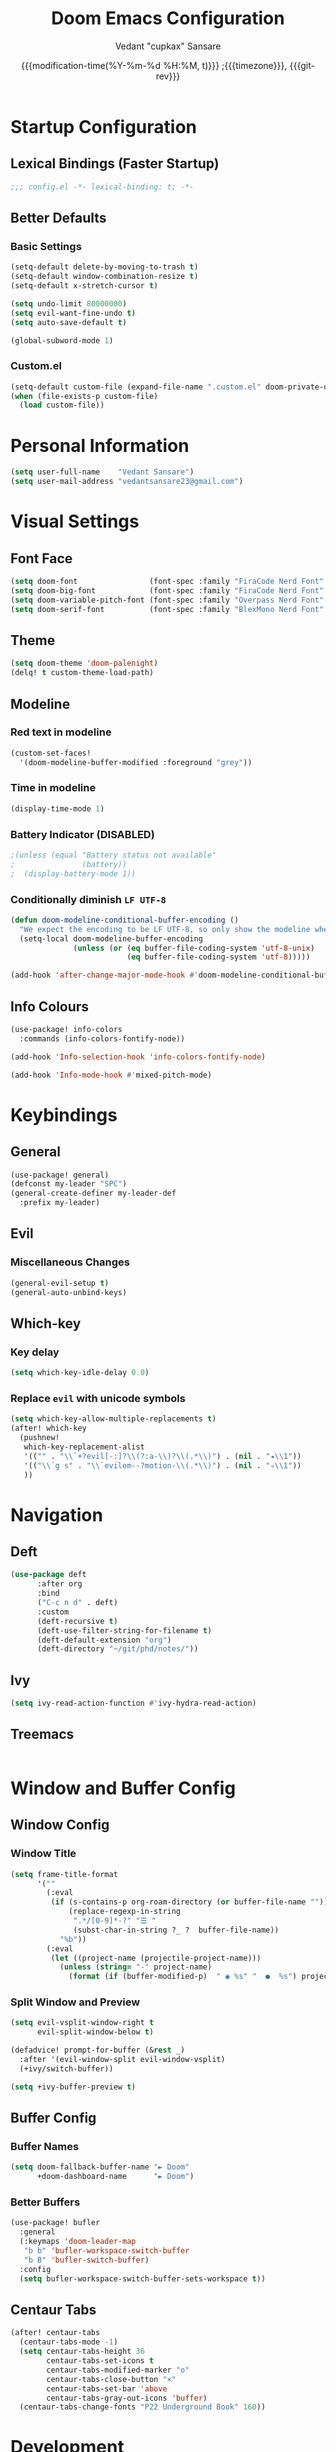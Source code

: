 #+title: Doom Emacs Configuration
#+author: Vedant "cupkax" Sansare
#+date: {{{modification-time(%Y-%m-%d %H:%M, t)}}} ;{{{timezone}}}, {{{git-rev}}}
#+startup: fold
#+property: header-args:emacs-lisp :tangle "~/.doom.d/config.el" :cache yes :results silent
#+property: header-args :tangle no :results silent

* Startup Configuration
** Lexical Bindings (Faster Startup)
#+begin_src emacs-lisp :comments no
;;; config.el -*- lexical-binding: t; -*-
#+end_src
** Better Defaults
*** Basic Settings
#+begin_src emacs-lisp
(setq-default delete-by-moving-to-trash t)
(setq-default window-combination-resize t)
(setq-default x-stretch-cursor t)

(setq undo-limit 80000000)
(setq evil-want-fine-undo t)
(setq auto-save-default t)

(global-subword-mode 1)
#+end_src
*** Custom.el
#+begin_src emacs-lisp
(setq-default custom-file (expand-file-name ".custom.el" doom-private-dir))
(when (file-exists-p custom-file)
  (load custom-file))
#+end_src

* Personal Information
#+begin_src emacs-lisp
(setq user-full-name    "Vedant Sansare")
(setq user-mail-address "vedantsansare23@gmail.com")
#+end_src

* Visual Settings
** Font Face
#+begin_src emacs-lisp
(setq doom-font                (font-spec :family "FiraCode Nerd Font" :size 16))
(setq doom-big-font            (font-spec :family "FiraCode Nerd Font" :size 20))
(setq doom-variable-pitch-font (font-spec :family "Overpass Nerd Font" :size 16))
(setq doom-serif-font          (font-spec :family "BlexMono Nerd Font" :weight 'light))
#+end_src
** Theme
#+begin_src emacs-lisp
(setq doom-theme 'doom-palenight)
(delq! t custom-theme-load-path)
#+end_src
** Modeline
*** Red text in modeline
#+begin_src emacs-lisp
(custom-set-faces!
  '(doom-modeline-buffer-modified :foreground "grey"))
#+end_src
*** Time in modeline
#+begin_src emacs-lisp
(display-time-mode 1)
#+end_src
*** Battery Indicator (DISABLED)
#+begin_src emacs-lisp
;(unless (equal "Battery status not available"
;               (battery))
;  (display-battery-mode 1))
#+end_src
*** Conditionally diminish =LF UTF-8=
#+begin_src emacs-lisp
(defun doom-modeline-conditional-buffer-encoding ()
  "We expect the encoding to be LF UTF-8, so only show the modeline when this is not the case"
  (setq-local doom-modeline-buffer-encoding
              (unless (or (eq buffer-file-coding-system 'utf-8-unix)
                          (eq buffer-file-coding-system 'utf-8)))))

(add-hook 'after-change-major-mode-hook #'doom-modeline-conditional-buffer-encoding)
#+end_src
** Info Colours
#+begin_src emacs-lisp
(use-package! info-colors
  :commands (info-colors-fontify-node))

(add-hook 'Info-selection-hook 'info-colors-fontify-node)

(add-hook 'Info-mode-hook #'mixed-pitch-mode)
#+end_src
* Keybindings
** General
#+begin_src emacs-lisp
(use-package! general)
(defconst my-leader "SPC")
(general-create-definer my-leader-def
  :prefix my-leader)
#+end_src
** Evil
*** Miscellaneous Changes
#+begin_src emacs-lisp
(general-evil-setup t)
(general-auto-unbind-keys)
#+end_src
** Which-key
*** Key delay
#+begin_src emacs-lisp
(setq which-key-idle-delay 0.0)
#+end_src
*** Replace =evil= with unicode symbols
#+begin_src emacs-lisp
(setq which-key-allow-multiple-replacements t)
(after! which-key
  (pushnew!
   which-key-replacement-alist
   '(("" . "\\`+?evil[-:]?\\(?:a-\\)?\\(.*\\)") . (nil . "◂\\1"))
   '(("\\`g s" . "\\`evilem--?motion-\\(.*\\)") . (nil . "◃\\1"))
   ))
#+end_src
* Navigation
** Deft
#+begin_src emacs-lisp
(use-package deft
      :after org
      :bind
      ("C-c n d" . deft)
      :custom
      (deft-recursive t)
      (deft-use-filter-string-for-filename t)
      (deft-default-extension "org")
      (deft-directory "~/git/phd/notes/"))
#+end_src
** Ivy
#+begin_src emacs-lisp
(setq ivy-read-action-function #'ivy-hydra-read-action)
#+end_src
** Treemacs
#+begin_src emacs-lisp

#+end_src
* Window and Buffer Config
** Window Config
*** Window Title
#+begin_src emacs-lisp
(setq frame-title-format
      '(""
        (:eval
         (if (s-contains-p org-roam-directory (or buffer-file-name ""))
             (replace-regexp-in-string
              ".*/[0-9]*-?" "☰ "
              (subst-char-in-string ?_ ?  buffer-file-name))
           "%b"))
        (:eval
         (let ((project-name (projectile-project-name)))
           (unless (string= "-" project-name)
             (format (if (buffer-modified-p)  " ◉ %s" "  ●  %s") project-name))))))
#+end_src
*** Split Window and Preview
#+begin_src emacs-lisp
(setq evil-vsplit-window-right t
      evil-split-window-below t)

(defadvice! prompt-for-buffer (&rest _)
  :after '(evil-window-split evil-window-vsplit)
  (+ivy/switch-buffer))

(setq +ivy-buffer-preview t)
#+end_src
** Buffer Config
*** Buffer Names
#+begin_src emacs-lisp
(setq doom-fallback-buffer-name "► Doom"
      +doom-dashboard-name      "► Doom")
#+end_src

*** Better Buffers
#+begin_src emacs-lisp
(use-package! bufler
  :general
  (:keymaps 'doom-leader-map
   "b b" 'bufler-workspace-switch-buffer
   "b B" 'bufler-switch-buffer)
  :config
  (setq bufler-workspace-switch-buffer-sets-workspace t))
#+end_src
** Centaur Tabs
#+begin_src emacs-lisp
(after! centaur-tabs
  (centaur-tabs-mode -1)
  (setq centaur-tabs-height 36
        centaur-tabs-set-icons t
        centaur-tabs-modified-marker "o"
        centaur-tabs-close-button "×"
        centaur-tabs-set-bar 'above
        centaur-tabs-gray-out-icons 'buffer)
  (centaur-tabs-change-fonts "P22 Underground Book" 160))
#+end_src

* Development
** Language
*** Plaintext
#+begin_src emacs-lisp
(after! text-mode
  (add-hook! 'text-mode-hook
             ;; Apply ANSI color codes
             (with-silent-modifications
               (ansi-color-apply-on-region (point-min) (point-max)))))
#+end_src
** Productivity
*** Company
**** Initial Setup
#+begin_src emacs-lisp
(after! company
  (setq company-idle-delay 0.5
        company-minimum-prefix-length 2)
  (setq company-show-numbers t)
  (add-hook 'evil-normal-state-entry-hook #'company-abort))
#+end_src

**** Prescient
#+begin_src emacs-lisp
(setq-default history-length 1000)
(setq-default prescient-history-length 1000)

#+end_src

**** Plain Text
#+begin_src emacs-lisp
(set-company-backend!
  '(text-mode
    markdown-mode
    gfm-mode)
  '(:seperate
    company-ispell
    company-files
    company-yasnippet))
#+end_src
*** Parentheses

* Applications
** Ebooks
*** Calibre
#+begin_src emacs-lisp
(use-package! calibredb
  :commands calibredb
  :config
  (setq calibredb-root-dir "~/Books/Calibre_Library"
        calibredb-db-dir (expand-file-name "metadata.db" calibredb-root-dir)))
#+end_src
*** Nov
#+begin_src emacs-lisp
(use-package! nov
  :mode ("\\.epub\\'" . nov-mode)
  :config
  (map! :map nov-mode-map
        :n "RET" #'nov-scroll-up)

  (defun doom-modeline-segment--nov-info ()
    (concat
     " "
     (propertize
      (cdr (assoc 'creator nov-metadata))
      'face 'doom-modeline-project-parent-dir)
     " "
     (cdr (assoc 'title nov-metadata))
     " "
     (propertize
      (format "%d/%d"
              (1+ nov-documents-index)
              (length nov-documents))
      'face 'doom-modeline-info)))

  (advice-add 'nov-render-title :override #'ignore)

  (defun +nov-mode-setup ()
    (face-remap-add-relative 'variable-pitch
                             :family "Merriweather"
                             :height 1.4
                             :width 'semi-expanded)
    (face-remap-add-relative 'default :height 1.3)
    (setq-local line-spacing 0.2
                next-screen-context-lines 4
                shr-use-colors nil)
    (require 'visual-fill-column nil t)
    (setq-local visual-fill-column-center-text t
                visual-fill-column-width 80
                nov-text-width 80)
    (visual-fill-column-mode 1)
    (hl-line-mode -1)

    (add-to-list '+lookup-definition-functions #'+lookup/dictionary-definition)

    (setq-local mode-line-format
                `((:eval
                   (doom-modeline-segment--workspace-name))
                  (:eval
                   (doom-modeline-segment--window-number))
                  (:eval
                   (doom-modeline-segment--nov-info))
                  ,(propertize
                    " %P "
                    'face 'doom-modeline-buffer-minor-mode)
                  ,(propertize
                    " "
                    'face (if (doom-modeline--active) 'mode-line 'mode-line-inactive)
                    'display `((space
                                :align-to
                                (- (+ right right-fringe right-margin)
                                   ,(* (let ((width (doom-modeline--font-width)))
                                         (or (and (= width 1) 1)
                                             (/ width (frame-char-width) 1.0)))
                                       (string-width
                                        (format-mode-line (cons "" '(:eval (doom-modeline-segment--major-mode))))))))))
                  (:eval (doom-modeline-segment--major-mode)))))

  (add-hook 'nov-mode-hook #'+nov-mode-setup))
#+end_src
** Discord
#+begin_src emacs-lisp
(setq elcord-use-major-mode-as-main-icon t)
#+end_src

* Org Mode
** Basic Config
#+begin_src emacs-lisp
(setq org-directory                     "~/git/phd/notes/"
      org-use-property-inheritance      t
      org-log-done                      'time
      org-list-allow-alphabetical       t
      org-catch-invisible-edits         'smart)

;; Enable Auto Fill Mode
(add-hook 'text-mode-hook #'auto-fill-mode)

;; Arrow equivalents for vim key bindings
(map! :map evil-org-mode-map
      :after evil-org
      :n "g <up>"    #'org-backward-heading-same-level
      :n "g <down>"  #'org-forward-heading-same-level
      :n "g <left>"  #'org-up-element
      :n "g <right>" #'org-down-element)
#+end_src
** Org-Babel
#+begin_src emacs-lisp
(setq org-babel-default-header-args
      '((:session  . "none")
        (:results  . "replace")
        (:exports  . "code")
        (:cache    . "no")
        (:noweb    . "no")
        (:hlines   . "no")
        (:tangle   . "no")
        (:comments . "link")))
#+end_src
** Org Rifle
#+begin_src emacs-lisp
(use-package! helm-org-rifle
  :after org
  :general
  (:keymaps 'org-mode-map
   :states 'normal
   :prefix my-leader
   "m r" '(:ignore t :wk "Rifle (Helm)")
   "m r b" '(helm-org-rifle-current-buffer :wk "Rifle buffer")
   "m r e" '(helm-org-rifle :wk "Rifle every open buffer")
   "m r d" '(helm-org-rifle-directory :wk "Rifle from org-directory")
   "m r a" '(helm-org-rifle-agenda-files :wk "Rifle agenda")
   "m r o" '(:ignore t :wk "Occur (Persistent)")
   "m r o b" '(helm-org-rifle-current-buffer :wk "Rifle buffer")
   "m r o e" '(helm-org-rifle :wk "Rifle every open buffer")
   "m r o d" '(helm-org-rifle-directory :wk "Rifle from org-directory")
   "m r o a" '(helm-org-rifle-agenda-files :wk "Rifle agenda")))
#+end_src
** Org-Noter
#+begin_src emacs-lisp
(use-package! org-noter
  :after (:any org pdf-view)
  :config
  (setq
   org-noter-notes-window-location 'other-frame
   org-noter-always-create-frame   nil
   org-noter-hide-other            nil
   org-noter-notes-search-path     (list "~/git/phd/notes/")))
#+end_src
** Bibtex
#+begin_src emacs-lisp
(after! org-ref
  (setq
   bibtex-completion-notes-path   "~/git/phd/notes/"
   bibtex-completion-bibliography "~/Dropbox/org/Research/zotLib.bib"
   bibtex-completion-pdf-field    "file"
   bibtex-completion-notes-template-multiple-files
   (concat
    "#+TITLE: ${title}\n"
    "#+ROAM_KEY: cite:${=key=}\n"
    "#+ROAM_TAGS: ${keywords}\n"
    "* TODO Notes\n"
    ":PROPERTIES:\n"
    ":Custom_ID: ${=key=}\n"
    ":NOTER_DOCUMENT: %(orb-process-file-field \"${=key=}\")\n"
    ":AUTHOR: ${author-abbrev}\n"
    ":JOURNAL: ${journaltitle}\n"
    ":DATE: ${date}\n"
    ":YEAR: ${year}\n"
    ":DOI: ${doi}\n"
    ":URL: ${url}\n"
    ":END:\n\n"
    )))
#+end_src
** Org-Ref
#+begin_src emacs-lisp
(use-package! org-ref
  :config
  (setq
   org-ref-completion-library        'org-ref-ivy-cite
   org-ref-get-pdf-filename-function 'org-ref-get-pdf-filename-helm-bibtex
   org-ref-default-bibliography (list "~/Dropbox/org/Research/zotLib.bib")
   org-ref-bibliography-notes         "~/git/phd/notes/bibnotes.org"
   org-ref-note-title-format          "* TODO %y - %t\n :PROPERTIES:\n  :Custom_ID: %k\n  :NOTER_DOCUMENT: %F\n :ROAM_KEY: cite:%k\n  :AUTHOR: %9a\n  :JOURNAL: %j\n  :YEAR: %y\n  :VOLUME: %v\n  :PAGES: %p\n  :DOI: %D\n  :URL: %U\n :END:\n\n"
   org-ref-notes-directory            "~/git/phd/notes/"
   org-ref-notes-function             'orb-edit-notes))
#+end_src
** Org-Roam
*** Roam Directory
#+begin_src emacs-lisp
(setq org-roam-directory  "~/git/phd/notes/")
#+end_src
*** Org-Roam Bibtex
#+begin_src emacs-lisp
 (use-package! org-roam-bibtex
   :after (org-roam)
   :hook (org-roam-mode . org-roam-bibtex-mode)
   :config
   (setq org-roam-bibtex-preformat-keywords
         '("=key=" "title" "url" "file" "author-or-editor" "keywords"))
   (setq orb-templates
         '(("r" "ref" plain (function org-roam-capture--get-point)
            ""
            :file-name "${slug}"
            :head "#+TITLE: ${=key=}: ${title}\n#+ROAM_KEY: ${ref}\n#+ROAM_TAGS:

 - keywords :: ${keywords}

 \n* ${title}\n  :PROPERTIES:\n  :Custom_ID: ${=key=}\n  :URL: ${url}\n  :AUTHOR: ${author-or-editor}\n  :NOTER_DOCUMENT: %(orb-process-file-field \"${=key=}\")\n  :NOTER_PAGE: \n  :END:\n\n"

            :unnarrowed t))))
#+end_src
* Writing
** Dictionary
*** Hunspell
#+begin_src shell :tangle (if (file-exists-p "/usr/share/myspell/en-custom.dic") "no" "setup.sh")
cd /tmp
curl -o "hunspell-en-custom.zip" 'http://app.aspell.net/create?max_size=80&spelling=GBs&spelling=AU&max_variant=0&diacritic=keep&special=hacker&special=roman-numerals&encoding=utf-8&format=inline&download=hunspell'
unzip "hunspell-en-custom.zip"

sudo chown root:root en-custom.*
sudo mv en-custom.{aff,dic} /usr/share/myspell/
#+end_src
*** Configuration
#+begin_src emacs-lisp
(setq ispell-dictionary "en-custom")
(setq ispell-personal-dictionary (expand-file-name ".ispell_personal" doom-private-dir))
#+end_src
** Abbrev Mode
#+begin_src emacs-lisp
(use-package abbrev
  :init
  (setq-default abbrev-mode t)
  ;; a hook funtion that sets the abbrev-table to org-mode-abbrev-table
  ;; whenever the major mode is a text mode
  (defun tec/set-text-mode-abbrev-table ()
    (if (derived-mode-p 'text-mode)
        (setq local-abbrev-table org-mode-abbrev-table)))
  :commands abbrev-mode
  :hook
  (abbrev-mode . tec/set-text-mode-abbrev-table)
  :config
  (setq abbrev-file-name (expand-file-name "abbrev.el" doom-private-dir))
  (setq save-abbrevs 'silently))
#+end_src


** Writeroom
#+begin_src emacs-lisp
(after! writeroom-mode
  (add-hook 'writeroom-mode-hook
            (defun +zen-cleaner-org ()
              (when (and (eq major-mode 'org-mode) writeroom-mode)
                (setq-local -display-line-numbers display-line-numbers
                            display-line-numbers nil)
                (setq-local -org-indent-mode org-indent-mode)
                (org-indent-mode -1)
                (when (featurep 'org-superstar)
                  (setq-local -org-superstar-headline-bullets-list org-superstar-headline-bullets-list
                              ;; org-superstar-headline-bullets-list '("🙐" "🙑" "🙒" "🙓" "🙔" "🙕" "🙖" "🙗")
                              org-superstar-headline-bullets-list '("🙘" "🙙" "🙚" "🙛")
                              -org-superstar-remove-leading-stars org-superstar-remove-leading-stars
                              org-superstar-remove-leading-stars t)
                  (org-superstar-restart)))))
  (add-hook 'writeroom-mode-disable-hook
            (defun +zen-dirty-org ()
              (when (eq major-mode 'org-mode)
                (setq-local display-line-numbers -display-line-numbers)
                (when -org-indent-mode
                  (org-indent-mode 1))
                (when (featurep 'org-superstar)
                  (setq-local org-superstar-headline-bullets-list -org-superstar-headline-bullets-list
                              org-superstar-remove-leading-stars -org-superstar-remove-leading-stars)
                  (org-superstar-restart))))))
#+end_src

* PDF Tools
#+begin_src emacs-lisp
(after! pdf-view
  ;; open pdfs scaled to fit page
  (setq-default pdf-view-display-size 'fit-width)
  (setq pdf-annot-activate-created-annotations t
        pdf-view-resize-factor 1.1)
  (map!
   :map pdf-view-mode-map
   :n "g g"          #'pdf-view-first-page
   :n "G"            #'pdf-view-last-page
   :n "N"            #'pdf-view-next-page-command
   :n "E"            #'pdf-view-previous-page-command
   :n "e"            #'evil-collection-pdf-view-previous-line-or-previous-page
   :n "n"            #'evil-collection-pdf-view-next-line-or-next-page
   :localleader
   (:prefix "o"
    (:prefix "n"
     :desc "Insert" "i" 'org-noter-insert-note
     ))
   ))
#+end_src


* Doom Configuration
** Modules
:PROPERTIES:
:header-args:emacs-lisp: :tangle no
:END:

#+name: init.el
#+begin_src emacs-lisp :tangle "init.el" :noweb no-export :comments none
;;; init.el -*- lexical-binding: t; -*-

(doom! :completion
       <<doom-completion>>

       :ui
       <<doom-ui>>

       :editor
       <<doom-editor>>

       :emacs
       <<doom-emacs>>

       :term
       <<doom-term>>

       :checkers
       <<doom-checkers>>

       :tools
       <<doom-tools>>

       :os
       <<doom-os>>

       :lang
       <<doom-lang>>

       :email
       <<doom-email>>

       :app
       <<doom-app>>

       :config
       <<doom-config>>
       )
#+end_src
*** doom-completion
#+name: doom-completion
#+begin_src emacs-lisp
(company
 +childframe)
;;helm
;;ido
(ivy
 +childframe
 +prescient
 +icons
 +fuzzy)
#+end_src
*** doom-ui
#+name: doom-ui
#+begin_src emacs-lisp
deft
doom
doom-dashboard
doom-quit
fill-column
hl-todo
hydra
indent-guides
(ligatures
 +extra)
modeline
nav-flash
ophints
(popup
 +all
 +defaults)
(tabs                      ; an tab bar for Emacs
 +centaur-tabs)           ; ... with prettier tabs
treemacs
;;unicode                    ; extended unicode support for various languages
vc-gutter
vi-tilde-fringe
(window-select
 +numbers)
workspaces
zen                          ; distraction-free coding or writing
#+end_src
*** doom-editor
#+name: doom-editor
#+begin_src emacs-lisp
(evil
 +everywhere)
file-templates
fold
(format
 +onsave)
multiple-cursors
rotate-text
snippets
word-wrap
#+end_src
*** doom-emacs
#+name: doom-emacs
#+begin_src emacs-lisp
(dired
 +ranger
 +icons)
electric
(ibuffer +icons)
(undo +tree)
vc
#+end_src
*** doom-term
#+name: doom-term
#+begin_src emacs-lisp
vterm
#+end_src
*** doom-checkers
#+name: doom-checkers
#+begin_src emacs-lisp
(syntax
 +childframe)
spell
grammar
#+end_src
*** doom-tools
#+name: doom-tools
#+begin_src emacs-lisp
direnv
editorconfig
;;ein                        ; tame Jupyter notebooks with emacs
(eval +overlay)
gist
(lookup
 +offline
 +dictionary
 +docsets)
lsp
(magit
 +forge)
make
;;pass                       ; password manager for nerds
pdf
rgb
#+end_src
*** doom-os
#+name: doom-os
#+begin_src emacs-lisp
tty
#+end_src
*** doom-lang (Language Support)
#+name: doom-lang
#+begin_src emacs-lisp
(csharp
 +lsp)
data
emacs-lisp
json
(javascript +lsp)
;;ledger                      ; an accounting system in Emacs
lua
markdown
;;nix
(org
 ;;+jupyter                   ; ipython/jupyter support for babel
 ;;+pomodoro                  ; be fruitful with the tomato technique
 ;;+present                   ; using org-mode for presentations
 +dragndrop                   ; drag & drop files/images into org buffers
 +gnuplot                     ; who doesn't like pretty pictures
 +hugo                        ; use Emacs for hugo blogging
 +pandoc                      ; export-with-pandoc support
 +pretty                      ; yessss my pretties! (nice unicode symbols)
 +roam)                       ; wander around notes
(python
 +poetry
 +lsp)
;;scheme                      ; a fully conniving family of lisps
sh
web
yaml
#+end_src
*** doom-email
#+name: doom-email
#+begin_src emacs-lisp
(mu4e +org +gmail)
#+end_src
*** doom-app
#+name: doom-app
#+begin_src emacs-lisp
;;calendar
;;irc                          ; how neckbeards socialize
;;(rss +org)                   ; emacs as an RSS reader
;;twitter                    ; twitter client https://twitter.com/vnought
#+end_src
*** doom-config
#+name: doom-config
#+begin_src emacs-lisp
literate
(default +bindings +smartparens)
#+end_src
* Package Loading
:PROPERTIES:
:header-args:emacs-lisp: :tangle "~/.doom.d/packages.el" :comments no
:END:
Do not byte compile
#+begin_src emacs-lisp :tangle "~/.doom.d/packages.el" :comments no
;; -*- no-byte-compile: t; -*-
#+end_src
** Fun Packages
*** Tell em about it
#+begin_src emacs-lisp
(package! elcord)
#+end_src
** Aesthetics
*** Bufler
#+begin_src emacs-lisp
(package! bufler)
#+end_src
*** Dired Icons
*** Evil Better Visual Line
#+begin_src emacs-lisp
(package! evil-better-visual-line)
#+end_src
*** Info Colours
#+begin_src emacs-lisp
(package! info-colors)
#+end_src
** Keybindings
#+begin_src emacs-lisp
(package! general)
#+end_src
** Magit
*** Magit Delta
#+begin_src emacs-lisp
(package! magit-delta
  :recipe (:host github
           :repo "dandavison/magit-delta"))
#+end_src
*** Magit Hub
#+begin_src emacs-lisp
(package! magithub)
#+end_src
*** Magit TODOS
#+begin_src emacs-lisp
(package! magit-org-todos)
(package! magit-todos)
#+end_src
** Flycheck
#+begin_src emacs-lisp
(package! package-lint)
(package! flycheck-package)
#+end_src
** Ebooks
*** EPUBs major mode
#+begin_src emacs-lisp
(package! nov)
#+end_src
*** Calibre
#+begin_src emacs-lisp
(package! calibredb)
#+end_src
** Org-mode
*** Declarative Capture
#+begin_src emacs-lisp
(package! doct
  :recipe (:host github
           :repo "progfolio/doct"))
#+end_src
*** Super Agenda
#+begin_src emacs-lisp
(package! org-super-agenda)
#+end_src
*** Visuals
**** Tables
#+begin_src emacs-lisp
(package! org-pretty-table-mode
  :recipe (:host github
           :repo "Fuco1/org-pretty-table"))
#+end_src
**** Pretty Tags
#+begin_src emacs-lisp
(package! org-pretty-tags)
#+end_src
*** Org Download
#+begin_src emacs-lisp
(package! org-download
  :recipe (:host github
           :repo "abo-abo/org-download"))
#+end_src
*** Org Graph View
#+begin_src emacs-lisp
(package! org-graph-view
  :recipe (:host github
           :repo "alphapapa/org-graph-view"))
#+end_src
*** Org Helm Rifle
#+begin_src emacs-lisp
(package! helm-org-rifle)
#+end_src
*** Org Noter
#+begin_src emacs-lisp
(package! org-noter)
#+end_src
*** Org Protocol Updates
#+begin_src emacs-lisp
(package! org-protocol-capture-html
  :recipe (:host github
           :repo "alphapapa/org-protocol-capture-html"))
#+end_src
*** Org Ref
#+begin_src emacs-lisp
(package! org-ref)
#+end_src
*** Org Roam Bibtex
#+begin_src emacs-lisp
(package! org-roam-bibtex)
#+end_src

** Zotero
#+begin_src emacs-lisp
(package! zotxt)
#+end_src
** Miscellaneous
*** Handle Large Files
#+begin_src emacs-lisp
(package! vlf
  :recipe (:host github
           :repo "m00natic/vlfi"
           :files ("*.el"))
  :disable t)

(use-package! vlf-setup
  :defer-incrementally
  vlf-tune
  vlf-base
  vlf-write
  vlf-search
  vlf-occur
  vlf-follow
  vlf-ediff
  vlf)
#+end_src
